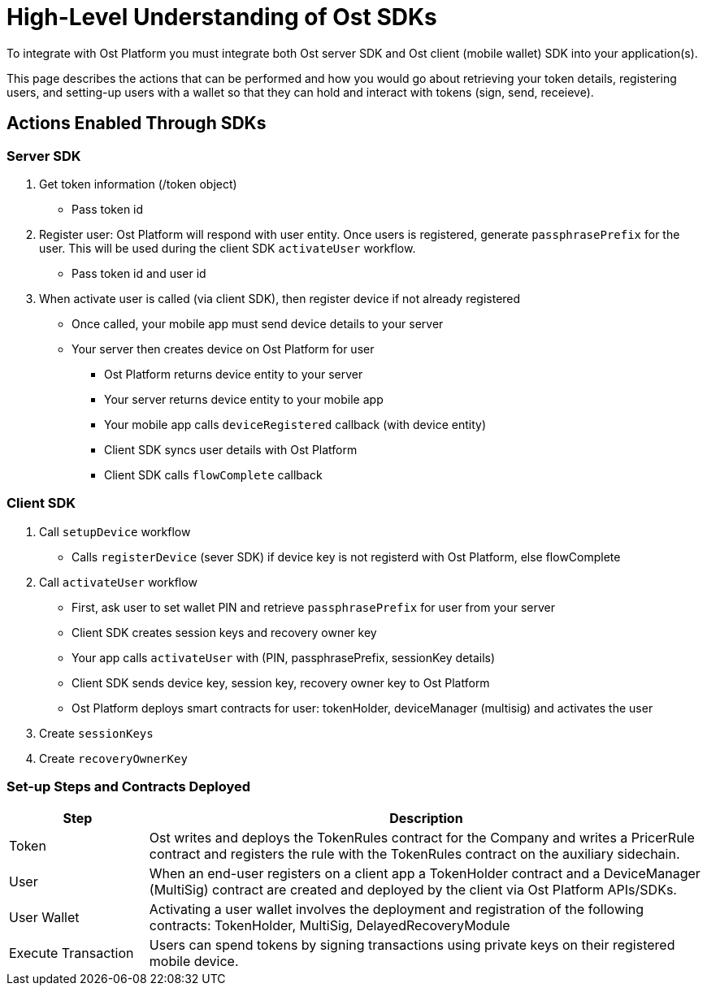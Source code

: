 = High-Level Understanding of Ost SDKs

To integrate with Ost Platform you must integrate both Ost server SDK and Ost client (mobile wallet) SDK into your application(s).

This page describes the actions that can be performed and how you would go about retrieving your token details, registering users, and setting-up users with a wallet so that they can hold and interact with tokens (sign, send, receieve).

== Actions Enabled Through SDKs

=== Server SDK

. Get token information (/token object)
 ** Pass token id
. Register user: Ost Platform will respond with user entity. Once users is registered, generate `passphrasePrefix` for the user. This will be used during the client SDK `activateUser` workflow.
 ** Pass token id and user id
. When activate user is called (via client SDK), then register device if not already registered
 ** Once called, your mobile app must send device details to your server
 ** Your server then creates device on Ost Platform for user
  *** Ost Platform returns device entity to your server
  *** Your server returns device entity to your mobile app
  *** Your mobile app calls `deviceRegistered` callback (with device entity)
  *** Client SDK syncs user details with Ost Platform
  *** Client SDK calls `flowComplete` callback


=== Client SDK

. Call `setupDevice` workflow
 ** Calls `registerDevice` (sever SDK) if device key is not registerd with Ost Platform, else flowComplete
. Call `activateUser` workflow
 ** First, ask user to set wallet PIN and retrieve `passphrasePrefix` for user from your server
 ** Client SDK creates session keys and recovery owner key
 ** Your app calls `activateUser` with (PIN, passphrasePrefix, sessionKey details)
 ** Client SDK sends device key, session key, recovery owner key to Ost Platform
 ** Ost Platform deploys smart contracts for user: tokenHolder, deviceManager (multisig) and activates the user
. Create `sessionKeys`
. Create `recoveryOwnerKey`


=== Set-up Steps and Contracts Deployed

[cols="1,4", options="header"]
|===
|Step
|Description

|Token
|Ost writes and deploys the TokenRules contract for the Company and writes a PricerRule contract and registers the rule with the TokenRules contract on the auxiliary sidechain.

|User
|When an end-user registers on a client app a TokenHolder contract and a DeviceManager (MultiSig) contract are created and deployed by the client via Ost Platform APIs/SDKs.

|User Wallet
|Activating a user wallet involves the deployment and registration of the following contracts: TokenHolder, MultiSig, DelayedRecoveryModule

|Execute Transaction
|Users can spend tokens by signing transactions using private keys on their registered mobile device.
|===
